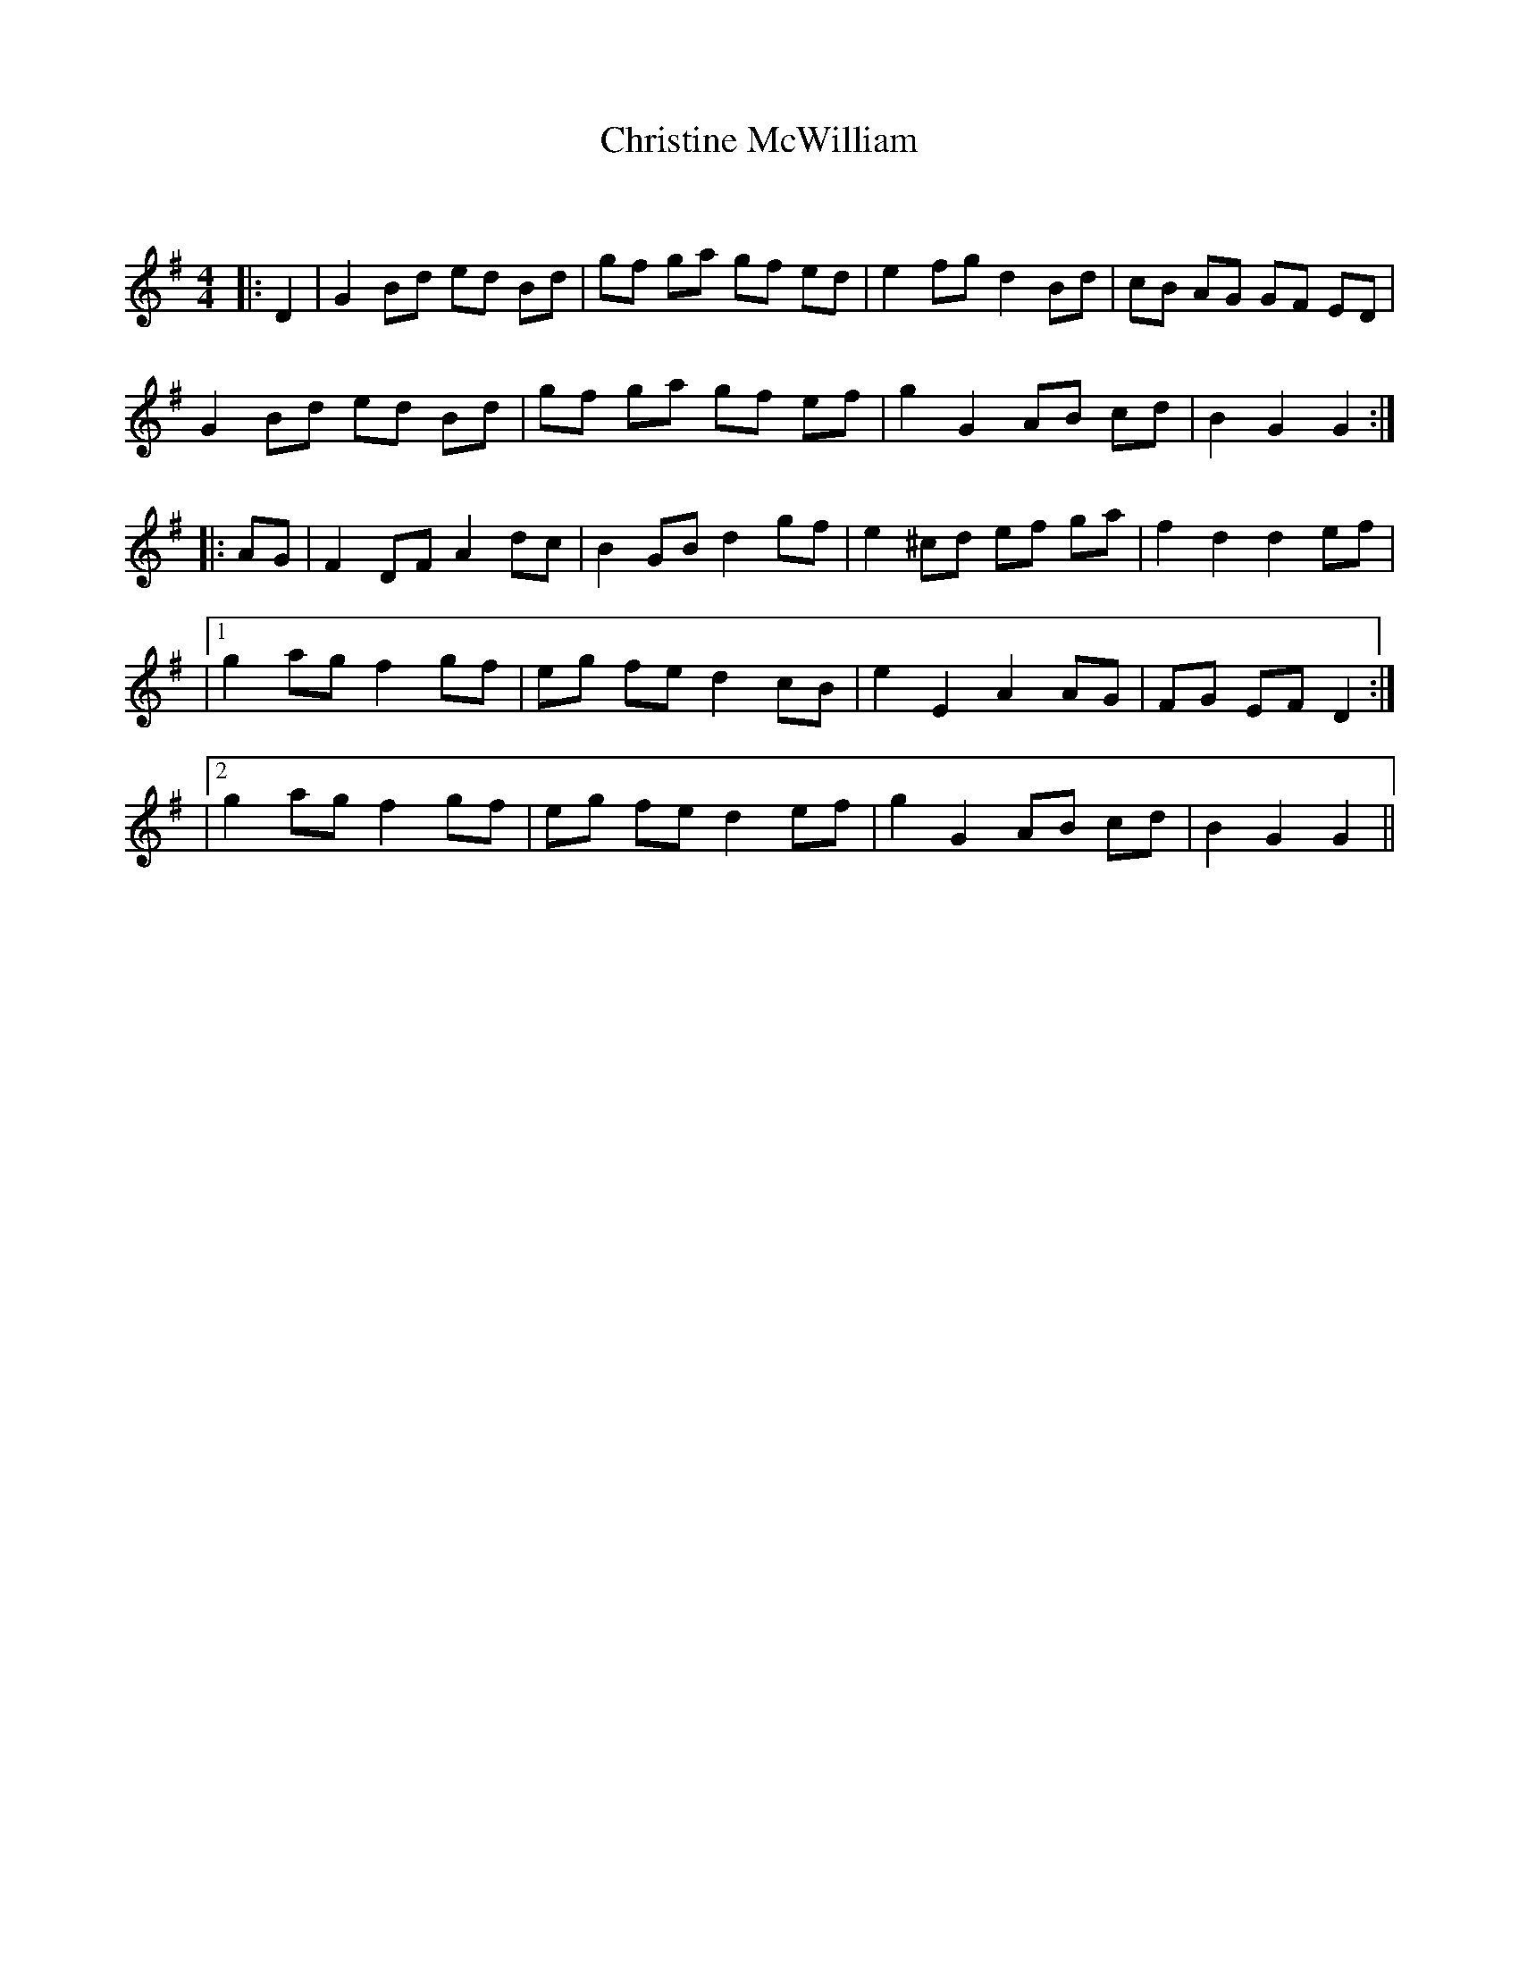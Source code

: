 X:1
T: Christine McWilliam
C:
R:Reel
Q: 232
K:G
M:4/4
L:1/8
|:D2|G2 Bd ed Bd|gf ga gf ed|e2 fg d2 Bd|cB AG GF ED|
G2 Bd ed Bd|gf ga gf ef|g2 G2 AB cd|B2 G2 G2:|
|:AG|F2 DF A2 dc|B2 GB d2 gf|e2 ^cd ef ga|f2 d2 d2 ef|
|1g2 ag f2 gf|eg fe d2 cB|e2 E2 A2 AG|FG EF D2:|
|2g2 ag f2 gf|eg fe d2 ef|g2 G2 AB cd|B2 G2 G2||
